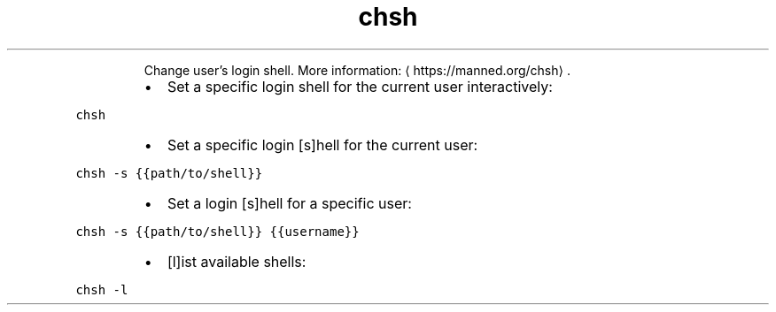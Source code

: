 .TH chsh
.PP
.RS
Change user's login shell.
More information: \[la]https://manned.org/chsh\[ra]\&.
.RE
.RS
.IP \(bu 2
Set a specific login shell for the current user interactively:
.RE
.PP
\fB\fCchsh\fR
.RS
.IP \(bu 2
Set a specific login [s]hell for the current user:
.RE
.PP
\fB\fCchsh \-s {{path/to/shell}}\fR
.RS
.IP \(bu 2
Set a login [s]hell for a specific user:
.RE
.PP
\fB\fCchsh \-s {{path/to/shell}} {{username}}\fR
.RS
.IP \(bu 2
[l]ist available shells:
.RE
.PP
\fB\fCchsh \-l\fR
